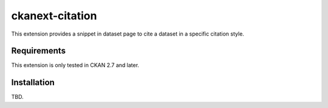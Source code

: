 ================
ckanext-citation
================

This extension provides a snippet in dataset page
to cite a dataset in a specific citation style.

------------
Requirements
------------

This extension is only tested in CKAN 2.7 and later.

------------
Installation
------------

TBD.
